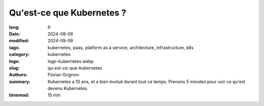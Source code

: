 Qu'est-ce que Kubernetes ?
##########################

:lang: fr
:date: 2024-09-09
:modified: 2024-09-09
:tags: kubernetes, paas, platform as a service, architecture, infrastructure, k8s
:category: kubernetes
:logo: logo-kubernetes.webp
:slug: qu-est-ce-que-kubernetes
:authors: Florian Grignon
:summary: Kubernetes a 10 ans, et a bien évolué durant tout ce temps. Prenons 5 minutes pour voir ce qu'est devenu Kubernetes.
:timeread: 15 min

.. raw:: html

  <section class="relative md:py-24 py-16"><!-- Section Auteur -->
    <div class="container relative">
      <div class="grid grid-cols-1 grid-rows-1">
        <h6 class="text-teal-500 text-sm font-semibold uppercase mb-2">Florian Grignon, le 09/09/2024</h6>
        <h3 class="font-semibold text-2xl leading-normal mb-4">Qu'est-ce que Kubernetes ?</h3>


        <p class="text-justify text-lg text-400">Kubernetes est une technologie open-source relativement complexe mais accessible, initialement développée par Google, qui permet de distribuer des charges de travail sous forme de conteneurs sur une infrastructure. Cette solution est devenue incontournable dans toutes les infrastructures Cloud. Au cœur de Kubernetes se trouvent trois composants principaux (Kube API Server, Kube Scheduler et Kube Controller Manager) jouant le rôle de cerveau central, et deux composants (Kubelet et Kube Proxy) déployés sur chaque serveur de travail pour gérer les charges. Chacun de ces composants est hautement flexible, configurable et extensible, formant ensemble une distribution Kubernetes. Il est donc pertinent de considérer une distribution Kubernetes comme une distribution à part entière, au même titre qu’une distribution Linux.</p>
      </div>
    </div><!--end container-->
  </section>

  <section class="relative"><!-- Section Auteur -->
      <div class="container relative">
        <div class="grid grid-cols-1 pb-6 text-center">
            <img src="/images/Diag Kubernetes Features.png" width="100%" class="shadow dark:shadow-gray-700" alt="Fonctionnalités de Kubernetes" >
        </div>
      </div>
  </section>

  <section class="relative md:py-24 py-16">
    <div class="container relative">
      <div class="grid grid-cols-1 grid-rows-1">
        <p class="text-justify text-lg text-400">La technologie a considérablement évolué au cours des dix dernières années, offrant un éventail impressionnant de fonctionnalités. Certaines de ces fonctionnalités sont intégrées au cœur de Kubernetes (en bleu), d’autres nécessitent de la configuration et des greffons (en vert), tandis que certaines sont apportées par des extensions (en jaune). La grande force de Kubernetes réside dans sa modularité et son extensibilité, permettant une adaptation sur-mesure aux besoins spécifiques de chaque entreprise. Devenons des artisans de l’infrastructure en ajustant nos solutions pour qu’elles répondent précisément à nos exigences.</p>
      </div>
    </div>
  </section>

  <section class="relative md:py-24 py-16 bg-slate-50 dark:bg-slate-800" id="services">
      <div class="container relative">
          <div class="grid grid-cols-1 pb-6 text-center">
              <h3 class="font-semibold text-2xl leading-normal mb-4">Kubernetes est un outil remarquable pour la mise en place de plateformes.</h3>
          </div>
      </div>
  </section>

  <section class="relative md:py-24 py-16">
    <div class="container relative">
      <div class="grid grid-cols-1 grid-rows-1">
        <p class="text-justify text-lg text-400">Techniquement, une plateforme est un ensemble de services et d'outils qui supporte les applications de manière standardisée. Cependant, les avantages d'une plateforme vont bien au-delà de l'aspect technique. Elle devient une véritable interface de communication et un cadre organisationnel entre les équipes applicatives et les équipes infrastructure.</p>
        <p class="text-justify text-lg text-400">Il est donc crucial de définir minutieusement les besoins des applications, en collaboration étroite entre les équipes applicatives et infrastructure, afin d’y répondre de manière optimale grâce à une plateforme construite sur Kubernetes et son vaste écosystème.</p>
        <p class="text-justify text-lg text-400">Kubernetes est un projet extrêmement mature, qui, avec son écosystème riche, permet la mise en place de plateformes performantes au sein des entreprises, garantissant ainsi des niveaux de service exceptionnels.</p>
      </div>
    </div><!--end container-->
  </section><!--end section auteur-->
